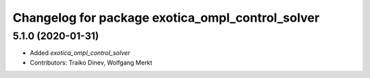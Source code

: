 ^^^^^^^^^^^^^^^^^^^^^^^^^^^^^^^^^^^^^^^^^^^^^^^^^
Changelog for package exotica_ompl_control_solver
^^^^^^^^^^^^^^^^^^^^^^^^^^^^^^^^^^^^^^^^^^^^^^^^^

5.1.0 (2020-01-31)
------------------
* Added `exotica_ompl_control_solver`
* Contributors: Traiko Dinev, Wolfgang Merkt
